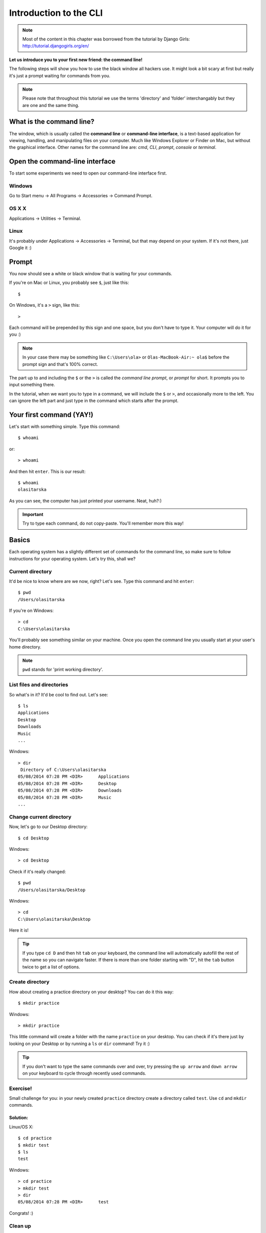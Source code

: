 ==========================================
Introduction to the CLI
==========================================

.. note::

    Most of the content in this chapter was borrowed from the tutorial by
    Django Girls: http://tutorial.djangogirls.org/en/

**Let us introduce you to your first new friend: the command line!**

The following steps will show you how to use the black window all
hackers use. It might look a bit scary at first but really it's just a
prompt waiting for commands from you.

.. note::

    Please note that throughout this tutorial we use the terms
    'directory' and 'folder' interchangably but they are one and the
    same thing.

What is the command line?
=========================

The window, which is usually called the **command line** or
**command-line interface**, is a text-based application for viewing,
handling, and manipulating files on your computer. Much like Windows
Explorer or Finder on Mac, but without the graphical interface. Other
names for the command line are: *cmd*, *CLI*, *prompt*, *console* or
*terminal*.

Open the command-line interface
===============================

To start some experiments we need to open our command-line interface
first.

Windows
-------

Go to Start menu → All Programs → Accessories → Command Prompt.

OS X X
--------

Applications → Utilities → Terminal.

Linux
-----

It's probably under Applications → Accessories → Terminal, but that may
depend on your system. If it's not there, just Google it :)

Prompt
======

You now should see a white or black window that is waiting for your
commands.

If you're on Mac or Linux, you probably see ``$``, just like this::

    $

On Windows, it's a ``>`` sign, like this::

    >

Each command will be prepended by this sign and one space, but you don't
have to type it. Your computer will do it for you :)

.. note::

    In your case there may be something like
    ``C:\Users\ola>`` or ``Olas-MacBook-Air:~ ola$`` before the prompt
    sign and that's 100% correct.

The part up to and including the ``$`` or the ``>`` is called the
*command line prompt*, or *prompt* for short. It prompts you to input
something there.

In the tutorial, when we want you to type in a command, we will include
the ``$`` or ``>``, and occasionally more to the left. You can ignore
the left part and just type in the command which starts after the
prompt.

Your first command (YAY!)
=========================

Let's start with something simple. Type this command::

    $ whoami

or::

    > whoami

And then hit ``enter``. This is our result::

    $ whoami
    olasitarska

As you can see, the computer has just printed your username. Neat,
huh?:)

.. important::

    Try to type each command, do not copy-paste. You'll remember more
    this way!

Basics
======

Each operating system has a slightly different set of commands for the
command line, so make sure to follow instructions for your operating
system. Let's try this, shall we?

Current directory
-----------------

It'd be nice to know where are we now, right? Let's see. Type this
command and hit ``enter``::

    $ pwd
    /Users/olasitarska

If you're on Windows::

    > cd
    C:\Users\olasitarska

You'll probably see something similar on your machine. Once you open the
command line you usually start at your user's home directory.

.. note::

    ``pwd`` stands for 'print working directory'.


List files and directories
--------------------------

So what's in it? It'd be cool to find out. Let's see::

    $ ls
    Applications
    Desktop
    Downloads
    Music
    ...

Windows::

    > dir
     Directory of C:\Users\olasitarska
    05/08/2014 07:28 PM <DIR>      Applications
    05/08/2014 07:28 PM <DIR>      Desktop
    05/08/2014 07:28 PM <DIR>      Downloads
    05/08/2014 07:28 PM <DIR>      Music
    ...



Change current directory
------------------------

Now, let's go to our Desktop directory::

    $ cd Desktop

Windows::

    > cd Desktop

Check if it's really changed::

    $ pwd
    /Users/olasitarska/Desktop

Windows::

    > cd
    C:\Users\olasitarska\Desktop

Here it is!

.. tip::

    If you type ``cd D`` and then hit ``tab`` on your keyboard,
    the command line will automatically autofill the rest of the name so
    you can navigate faster. If there is more than one folder starting
    with "D", hit the ``tab`` button twice to get a list of options.


Create directory
----------------

How about creating a practice directory on your desktop? You can do it
this way::

    $ mkdir practice

Windows::

    > mkdir practice

This little command will create a folder with the name ``practice`` on
your desktop. You can check if it's there just by looking on your
Desktop or by running a ``ls`` or ``dir`` command! Try it :)

.. tip::

    If you don't want to type the same commands over and over,
    try pressing the ``up arrow`` and ``down arrow`` on your keyboard to
    cycle through recently used commands.


Exercise!
---------

Small challenge for you: in your newly created ``practice`` directory
create a directory called ``test``. Use ``cd`` and ``mkdir`` commands.

Solution:
~~~~~~~~~

Linux/OS X::

    $ cd practice
    $ mkdir test
    $ ls
    test

Windows::

    > cd practice
    > mkdir test
    > dir
    05/08/2014 07:28 PM <DIR>      test

Congrats! :)


Clean up
--------

We don't want to leave a mess, so let's remove everything we did until
that point.

First, we need to get back to Desktop::

    $ cd ..

Windows::

    > cd ..

Using ``..`` with the ``cd`` command will change your current directory
to the parent directory (this is the directory that contains your
current directory).

Check where you are::

    $ pwd
    /Users/olasitarska/Desktop

Windows::

    > cd
    C:\Users\olasitarska\Desktop

Now time to delete the ``practice`` directory:

.. warning::

    Deleting files using ``del``, ``rmdir`` or ``rm`` is
    irrecoverable, meaning *deleted files will be gone forever*! So, be
    very careful with this command.

Linux/OS X::

    $ rm -r practice

Windows::

    > rmdir /S practice
    practice, Are you sure <Y/N>? Y

Done! To be sure it's actually deleted, let's check it:

Linux/OS X::

    $ ls

Windows::

    > dir

Exit
----

That's it for now! You can safely close the command line now. Let's do
it the hacker way, alright?:)

Linux/OS X::

    $ exit

Windows::

    > exit

Cool, huh?:)

Summary
=======

Here is a summary of some useful commands:

+---------------------+----------------------------+---------------------------+-----------------------------------------------------------------------------------------------------+
| Command (Windows)   | Command (OS X / Linux)     | Description               | Example                                                                                             |
+=====================+============================+===========================+=====================================================================================================+
| exit                | exit                       | close the window          | ``exit``                                                                                            |
+---------------------+----------------------------+---------------------------+-----------------------------------------------------------------------------------------------------+
| cd                  | cd                         | change directory          | ``cd test``                                                                                         |
+---------------------+----------------------------+---------------------------+-----------------------------------------------------------------------------------------------------+
| dir                 | ls                         | list directories/files    | ``dir``                                                                                             |
+---------------------+----------------------------+---------------------------+-----------------------------------------------------------------------------------------------------+
| copy                | cp                         | copy file                 | ``copy c:\test\test.txt c:\windows\test.txt``                                                       |
+---------------------+----------------------------+---------------------------+-----------------------------------------------------------------------------------------------------+
| move                | mv                         | move file                 | ``move c:\test\test.txt c:\windows\test.txt``                                                       |
+---------------------+----------------------------+---------------------------+-----------------------------------------------------------------------------------------------------+
| mkdir               | mkdir                      | create a new directory    | ``mkdir testdirectory``                                                                             |
+---------------------+----------------------------+---------------------------+-----------------------------------------------------------------------------------------------------+
| del                 | rm                         | delete a directory/file   | ``del c:\test\test.txt``                                                                            |
+---------------------+----------------------------+---------------------------+-----------------------------------------------------------------------------------------------------+

These are just a very few of the commands you can run in your command
line, but you're not going to use anything more than that today.

Ready?
======

Let's dive into Python!
